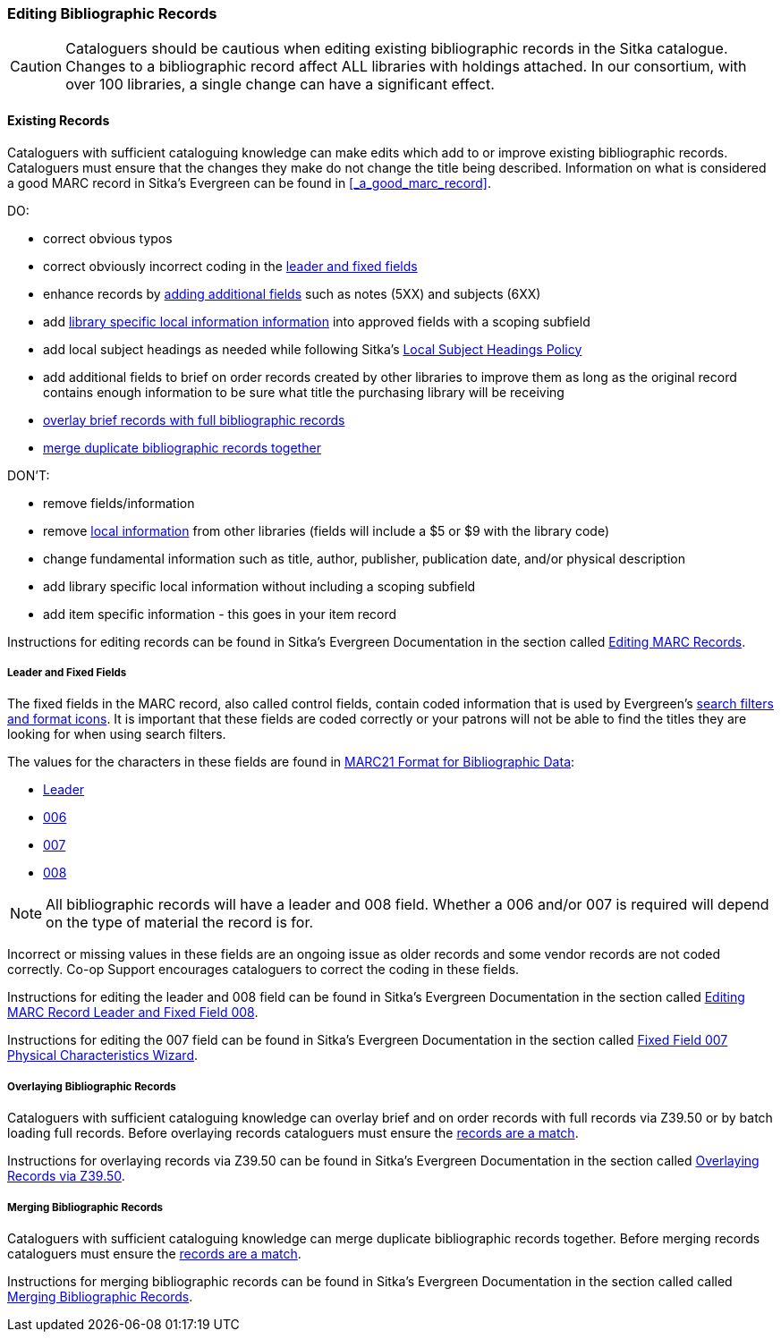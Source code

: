 Editing Bibliographic Records
~~~~~~~~~~~~~~~~~~~~~~~~~~~~~

[CAUTION]
=========
Cataloguers should be cautious when editing existing bibliographic records in the 
Sitka catalogue.  Changes to a bibliographic record affect ALL libraries with holdings attached.
In our consortium, with over 100 libraries, a single change can have a significant effect.
=========

Existing Records
^^^^^^^^^^^^^^^^

Cataloguers with sufficient cataloguing knowledge can make edits which add to or improve
 existing bibliographic records.  Cataloguers must ensure that the changes they make do not change the 
title being described.  Information on what is considered a good MARC record in Sitka's
Evergreen can be found in xref:_a_good_marc_record[].

DO:

* correct obvious typos
* correct obviously incorrect coding in the xref:_leader_and_fixed_fields[leader 
and fixed fields]
* enhance records by xref:_a_good_marc_record[adding additional fields]
 such as notes (5XX) and subjects (6XX)
* add xref:_library_specific_local_information[library specific local information information]
 into approved fields with a scoping subfield
* add local subject headings as needed while following Sitka's xref:_local_subject_headings[Local 
Subject Headings Policy]
* add additional fields to brief on order records created by other libraries to improve them 
as long as the original record contains enough information to be sure what title the purchasing
library will be receiving
* xref:_overlaying_bibliographic_records[overlay brief records with full bibliographic records]
* xref:_merging_bibliographic_records[merge duplicate bibliographic records together]


DON'T:

* remove fields/information
* remove xref:_library_specific_local_information[local information] from other libraries 
(fields will include a $5 or $9 with the library code)
* change fundamental information such as title, author, publisher, publication date, and/or
physical description
* add library specific local information without including a scoping subfield
* add item specific information - this goes in your item record


Instructions for editing records can be found in Sitka's Evergreen Documentation in the 
section called http://docs.libraries.coop/sitka/edit-marc.html#_editing_marc_records[Editing
MARC Records].

Leader and Fixed Fields
+++++++++++++++++++++++
[[_leader_and_fixed_fields]]

The fixed fields in the MARC record, also called control fields, contain coded information
that is used by Evergreen's 
http://docs.libraries.coop/sitka/_search_filters_and_format_icons.html[search filters and 
format icons]. It is important that these fields are coded correctly or your patrons 
will not be able to find the titles they are looking for when using search filters.

The values for the characters in these fields are found in 
https://www.loc.gov/marc/bibliographic/[MARC21 Format for Bibliographic Data]:

* https://www.loc.gov/marc/bibliographic/bdleader.html[Leader]
* https://www.loc.gov/marc/bibliographic/bd006.html[006]
* https://www.loc.gov/marc/bibliographic/bd007.html[007]
* https://www.loc.gov/marc/bibliographic/bd008.html[008]

[NOTE]
======
All bibliographic records will have a leader and 008 field.  Whether a 006 and/or 007 is
required will depend on the type of material the record is for. 
======

Incorrect or missing values in these fields are an ongoing issue as older records
and some vendor records are not coded correctly.  Co-op Support encourages cataloguers to
correct the coding in these fields.

Instructions for editing the leader and 008 field can be found in Sitka's Evergreen 
Documentation in the section called
http://docs.libraries.coop/sitka/_editing_marc_record_leader_and_fixed_field_008.html[Editing
MARC Record Leader and Fixed Field 008].

Instructions for editing the 007 field can be found in Sitka's Evergreen 
Documentation in the section called
http://docs.libraries.coop/sitka/_fixed_field_007_physical_characteristics_wizard.html[Fixed
Field 007 Physical Characteristics Wizard].


Overlaying Bibliographic Records
++++++++++++++++++++++++++++++++
[[_overlaying_bibliographic_records]]

Cataloguers with sufficient cataloguing knowledge can overlay brief and on order records
with full records via Z39.50 or by batch loading full records.  Before
overlaying records cataloguers must ensure the 
xref:_is_it_a_match[records are a match].

Instructions for overlaying records via Z39.50 can be found in Sitka's Evergreen Documentation 
in the section called
http://docs.libraries.coop/sitka/_adding_bibliographic_records.html#_overlaying_records_via_z39_50_interface[Overlaying
Records via Z39.50].

Merging Bibliographic Records
+++++++++++++++++++++++++++++
[[_merging_bibliographic_records]]

Cataloguers with sufficient cataloguing knowledge can merge duplicate bibliographic records 
together.  Before merging records cataloguers must ensure the 
xref:_is_it_a_match[records are a match].

Instructions for merging bibliographic records can be found in Sitka's Evergreen Documentation 
in the section called 
called http://docs.libraries.coop/sitka/_merging_bibliographic_records.html[Merging Bibliographic
Records].



////
Working with On Order Records
^^^^^^^^^^^^^^^^^^^^^^^^^^^^^

Working with On-order MARC Records
^^^^^^^^^^^^^^^^^^^^^^^^^^^^^^^^^^

Use of the Acquisitions Module resulted in an increase in the number of brief on-order 
records in the Sitka catalogue. The Acquisitions Ad Hoc Committee put forth recommendations o
n handling these brief on-order records. These recommendations were originally approved by 
the Business Function Group March 21, 2012, and have since been updated by Co-op Support in 2014 and 2018.

* Acquisitions Selectors to follow guidelines for minimum cataloguing requirements in 
creating brief on-order records.

* Cataloguers can only use brief on-order records to add holdings to if no other, better, 
record exists in the Sitka catalogue. An Acquisitions library , or another qualified
cataloguer at a Sitka library, will change the on-order record to a full bibliographic 
record in the end, so cataloguers need to make sure they're attaching their holdings to 
the correct brief bibliographic record.

* If the only record for a title in the catalogue is an on-order record, cataloguers 
should use that record to add holdings to only if they are sure that it matches format 
and isbn or other identifier to the title-in-hand. In this situation, cataloguers can 
overlay or merge the on-order record with the complete record as long as the format 
and identifier are a definite match and the new record adheres to Sitka Cataloguing 
Policy. Cataloguers must also ensure that they carry over any 590 or 690 fields from 
he on-order record to the complete record. (updated Feb 2014)

* If the only record for a title in the catalogue is an on-order record, and it is 
unclear which format or isbn or other identifier the on-order record describes,
 cataloguers should bring in a new record via Z39.50 and attach their holdings to it. (
 updated Feb 2014)

* Cataloguers can overlay brief on-order records when using the 
MARC Batch Import/Export function. When importing, cataloguers must 
always use the Sitka overlay profile to ensure data in the 590 and 690 fields 
of the original record is preserved. Cataloguers should ensure that the brief 
records is for the same format as the item they are cataloguing. By default, 
brief on-order records use the Book 008 field regardless of the true format of the item.
////









